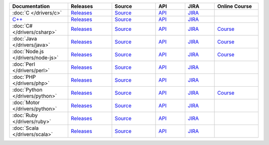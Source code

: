 .. list-table::
   :header-rows: 1
   :widths: 20 15 15 10 10 15

   * - Documentation
     - Releases
     - Source
     - API
     - JIRA
     - Online Course

   * - :doc:`C </drivers/c>`
     - `Releases <https://github.com/mongodb/mongo-c-driver/releases>`_
     - `Source <https://github.com/mongodb/mongo-c-driver>`_
     - `API <http://api.mongodb.org/c/current/>`_
     - `JIRA <https://jira.mongodb.org/browse/CDRIVER>`_
     -

   * - `C++ <https://github.com/mongodb/mongo-cxx-driver>`_
     - `Releases <https://github.com/mongodb/mongo-cxx-driver/releases>`_
     - `Source <https://github.com/mongodb/mongo-cxx-driver>`_
     - `API <http://api.mongodb.org/cplusplus/current/>`_
     - `JIRA <https://jira.mongodb.org/browse/CXX>`_
     -

   * - :doc:`C# </drivers/csharp>`
     - `Releases <https://github.com/mongodb/mongo-csharp-driver/releases>`_
     - `Source <https://github.com/mongodb/mongo-csharp-driver>`_
     - `API <http://api.mongodb.org/csharp/current/>`_
     - `JIRA <https://jira.mongodb.org/browse/CSHARP>`_
     - `Course <https://university.mongodb.com/courses/M101N/about>`_

   * - :doc:`Java </drivers/java>`
     - `Releases <https://github.com/mongodb/mongo-java-driver/releases>`_
     - `Source <https://github.com/mongodb/mongo-java-driver>`_
     - `API <http://api.mongodb.org/java/current>`_
     - `JIRA <https://jira.mongodb.org/browse/JAVA>`_
     - `Course <https://university.mongodb.com/courses/M101J/about>`_

   * - :doc:`Node.js </drivers/node-js>`
     - `Releases <https://github.com/mongodb/node-mongodb-native/releases>`_
     - `Source <https://github.com/mongodb/node-mongodb-native>`_
     - `API <http://mongodb.github.io/node-mongodb-native>`_
     - `JIRA <https://jira.mongodb.org/browse/NODE>`_
     - `Course <https://university.mongodb.com/courses/M101JS/about>`_

   * - :doc:`Perl </drivers/perl>`
     - `Releases <http://search.cpan.org/dist/MongoDB/>`_
     - `Source <https://github.com/mongodb/mongo-perl-driver>`_
     - `API <https://metacpan.org/pod/MongoDB>`_
     - `JIRA <https://jira.mongodb.org/browse/PERL>`_
     -

   * - :doc:`PHP </drivers/php>`
     - `Releases <http://pecl.php.net/package/mongo>`_
     - `Source <https://github.com/mongodb/mongo-php-driver>`_
     - `API <http://php.net/mongo>`_
     - `JIRA <https://jira.mongodb.org/browse/PHP>`_
     -

   * - :doc:`Python </drivers/python>`
     - `Releases <https://pypi.python.org/pypi/pymongo/>`_
     - `Source <https://github.com/mongodb/mongo-python-driver>`_
     - `API <http://api.mongodb.org/python/current>`_
     - `JIRA <https://jira.mongodb.org/browse/PYTHON>`_
     - `Course <https://university.mongodb.com/courses/M101P/about>`_

   * - :doc:`Motor </drivers/python>`
     - `Releases <https://pypi.python.org/pypi/motor/>`_
     - `Source <https://github.com/mongodb/motor>`_
     - `API <http://motor.readthedocs.org/en/stable/api/index.html>`_
     - `JIRA <https://jira.mongodb.org/browse/MOTOR>`_
     -

   * - :doc:`Ruby </drivers/ruby>`
     - `Releases <https://rubygems.org/gems/mongo>`_
     - `Source <https://github.com/mongodb/mongo-ruby-driver>`_
     - `API <http://api.mongodb.org/ruby/current/>`_
     - `JIRA <https://jira.mongodb.org/browse/RUBY>`_
     -

   * - :doc:`Scala </drivers/scala>`
     - `Releases <http://mongodb.github.io/mongo-scala-driver/>`_
     - `Source <https://github.com/mongodb/mongo-scala-driver>`_
     - `API <http://mongodb.github.io/mongo-scala-driver/>`_
     - `JIRA <https://jira.mongodb.org/browse/SCALA>`_
     -

..
   * - :doc:`Haskell </drivers/haskell>`
     - `Releases <https://github.com/mongodb/mongodb-haskell/releases>`_
     - `API <http://api.mongodb.org/haskell/>`_
     - `JIRA <https://jira.mongodb.org/browse/HASKELL>`_
